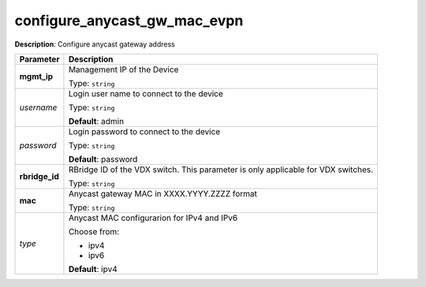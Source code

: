 .. NOTE: This file has been generated automatically, don't manually edit it

configure_anycast_gw_mac_evpn
~~~~~~~~~~~~~~~~~~~~~~~~~~~~~

**Description**: Configure anycast gateway address 

.. table::

   ================================  ======================================================================
   Parameter                         Description
   ================================  ======================================================================
   **mgmt_ip**                       Management IP of the Device

                                     Type: ``string``
   *username*                        Login user name to connect to the device

                                     Type: ``string``

                                     **Default**: admin
   *password*                        Login password to connect to the device

                                     Type: ``string``

                                     **Default**: password
   **rbridge_id**                    RBridge ID of the VDX switch.  This parameter is only applicable for VDX switches.

                                     Type: ``string``
   **mac**                           Anycast gateway MAC in XXXX.YYYY.ZZZZ format

                                     Type: ``string``
   *type*                            Anycast MAC configurarion for IPv4 and IPv6

                                     Choose from:

                                     - ipv4
                                     - ipv6

                                     **Default**: ipv4
   ================================  ======================================================================


